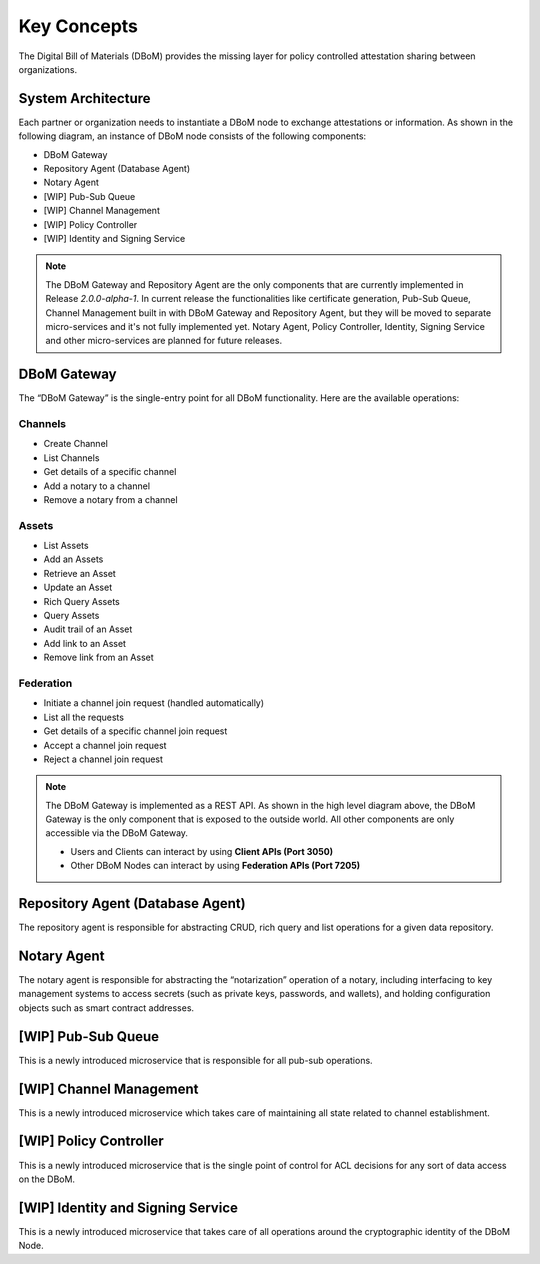Key Concepts 
============

The Digital Bill of Materials (DBoM) provides the missing layer for policy controlled attestation sharing between organizations.

===================
System Architecture
===================

Each partner or organization needs to instantiate a DBoM node to exchange attestations or information. As shown in the following diagram, an instance of DBoM node consists of the following components:

-	DBoM Gateway
-	Repository Agent (Database Agent)
-	Notary Agent
-   [WIP] Pub-Sub Queue
-   [WIP] Channel Management
-   [WIP] Policy Controller
-   [WIP] Identity and Signing Service


.. image:: _static/img/dbom-hl-v2.png
    :alt: DBoM V2 - High Level Architecture
    :align: center

.. note::
    The DBoM Gateway and Repository Agent are the only components that are currently implemented in Release `2.0.0-alpha-1`.
    In current release the functionalities like certificate generation, Pub-Sub Queue, Channel Management built in with DBoM Gateway and Repository Agent, but they will be moved to separate micro-services and it's not fully implemented yet.
    Notary Agent, Policy Controller, Identity, Signing Service and other micro-services are planned for future releases.


=======
DBoM Gateway
=======
The “DBoM Gateway” is the single-entry point for all DBoM functionality. Here are the available operations:

Channels
~~~~~~~~
- Create Channel
- List Channels
- Get details of a specific channel
- Add a notary to a channel
- Remove a notary from a channel 

Assets
~~~~~~
- List Assets
- Add an Assets
- Retrieve an Asset
- Update an Asset
- Rich Query Assets
- Query Assets
- Audit trail of an Asset
- Add link to an Asset
- Remove link from an Asset

Federation
~~~~~~~~~~
- Initiate a channel join request (handled automatically)
- List all the requests
- Get details of a specific channel join request
- Accept a channel join request
- Reject a channel join request

.. note::
    The DBoM Gateway is implemented as a REST API. As shown in the high level diagram above, the DBoM Gateway is the only component that is exposed to the outside world. All other components are only accessible via the DBoM Gateway. 
    
    - Users and Clients can interact by using **Client APIs (Port 3050)**
    - Other DBoM Nodes can interact by using **Federation APIs (Port 7205)**

======
Repository Agent (Database Agent)
======
The repository agent is responsible for abstracting CRUD, rich query and list operations for a given data repository. 

======
Notary Agent
======
The notary agent is responsible for abstracting the “notarization” operation of a notary, including interfacing to key management systems to access secrets (such as private keys, passwords, and wallets), and holding configuration objects such as smart contract addresses.

======
[WIP] Pub-Sub Queue
======
This is a newly introduced microservice that is responsible for all pub-sub operations.

======
[WIP] Channel Management
======
This is a newly introduced microservice which takes care of maintaining all state related to channel establishment.

======
[WIP] Policy Controller
======
This is a newly introduced microservice that is the single point of control for ACL decisions for any sort of data access on the DBoM.

======
[WIP] Identity and Signing Service
======
This is a newly introduced microservice that takes care of all operations around the cryptographic identity of the DBoM Node.
